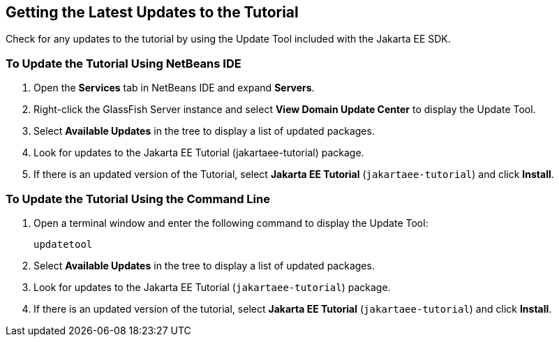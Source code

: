 [[GIQWR]][[getting-the-latest-updates-to-the-tutorial]]

== Getting the Latest Updates to the Tutorial

Check for any updates to the tutorial by using the Update Tool included
with the Jakarta EE SDK.

[[GIQYK]][[to-update-the-tutorial-using-netbeans-ide]]

=== To Update the Tutorial Using NetBeans IDE

1.  Open the *Services* tab in NetBeans IDE and expand *Servers*.
2.  Right-click the GlassFish Server instance and select *View Domain
Update Center* to display the Update Tool.
3.  Select *Available Updates* in the tree to display a list of updated
packages.
4.  Look for updates to the Jakarta EE Tutorial (jakartaee-tutorial)
package.
5.  If there is an updated version of the Tutorial, select *Jakarta EE
Tutorial* (`jakartaee-tutorial`) and click *Install*.

[[sthref18]][[to-update-the-tutorial-using-the-command-line]]

=== To Update the Tutorial Using the Command Line

1.  Open a terminal window and enter the following command to display
the Update Tool:
+
[source,java]
----
updatetool
----
2.  Select *Available Updates* in the tree to display a list of updated
packages.
3.  Look for updates to the Jakarta EE Tutorial (`jakartaee-tutorial`)
package.
4.  If there is an updated version of the tutorial, select *Jakarta EE
Tutorial* (`jakartaee-tutorial`) and click *Install*.
